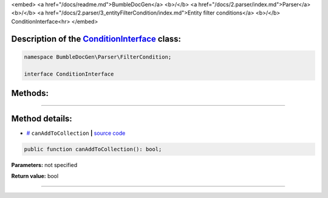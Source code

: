 <embed> <a href="/docs/readme.md">BumbleDocGen</a> <b>/</b> <a href="/docs/2.parser/index.md">Parser</a> <b>/</b> <a href="/docs/2.parser/3_entityFilterCondition/index.md">Entity filter conditions</a> <b>/</b> ConditionInterface<hr> </embed>

Description of the `ConditionInterface </BumbleDocGen/Parser/FilterCondition/ConditionInterface.php>`_ class:
-----------------------






.. code-block:: php

    namespace BumbleDocGen\Parser\FilterCondition;

    interface ConditionInterface









Methods:
-----------------------



.. raw:: html

  <ol>
                <li><a href="#mcanaddtocollection">canAddToCollection</a> </li>
        </ol>










--------------------




Method details:
-----------------------



.. _mcanaddtocollection:

* `# <mcanaddtocollection_>`_  ``canAddToCollection``   **|** `source code </BumbleDocGen/Parser/FilterCondition/ConditionInterface.php#L9>`_
.. code-block:: php

        public function canAddToCollection(): bool;




**Parameters:** not specified


**Return value:** bool

________


